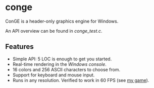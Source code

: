 * conge

ConGE is a header-only graphics engine for Windows.

An API overview can be found in [[conge_test.c]].

** Features

- Simple API: 5 LOC is enough to get you started.
- Real-time rendering in the /Windows console/.
- 16 colors and 256 ASCII characters to choose from.
- Support for keyboard and mouse input.
- Runs in any resolution. Verified to work in 60 FPS (see [[https://github.com/nonk123/micraneft][my game]]).
